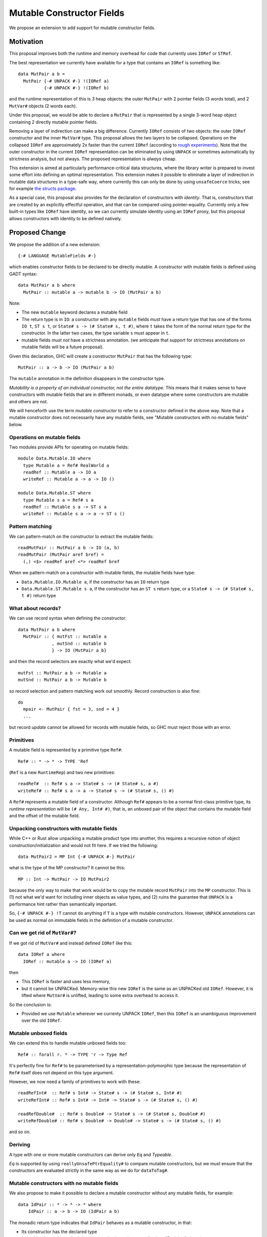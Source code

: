 .. proposal-number::

.. trac-ticket::

.. implemented::

Mutable Constructor Fields
==========================

We propose an extension to add support for mutable constructor fields.

Motivation
----------

This proposal improves both the runtime and memory overhead for code
that currently uses ``IORef`` or ``STRef``.

The best representation we currently have available for a type that
contains an ``IORef`` is something like::

  data MutPair a b =
    MutPair {-# UNPACK #-} !(IORef a)
            {-# UNPACK #-} !(IORef b)

and the runtime representation of this is 3 heap objects: the outer
``MutPair`` with 2 pointer fields (3 words total), and 2 ``MutVar#``
objects (2 words each).

Under this proposal, we would be able to declare a ``MutPair`` that is
represented by a single 3-word heap object containing 2 directly
mutable pointer fields.

Removing a layer of indirection can make a big difference.  Currently
``IORef`` consists of two objects: the outer ``IORef`` constructor and
the inner ``MutVar#`` type.  This proposal allows the two layers to be
collapsed. Operations on the collapsed ``IORef`` are approximately 2x
faster than the current ``IORef`` (according to `rough
experiments <https://gist.github.com/simonmar/d8a05797c01799abcb979aacf27164c7>`_).
Note that the outer constructor in the current ``IORef``
representation can be eliminated by using ``UNPACK`` or
sometimes automatically by strictness analysis, but not always.  The proposed
representation is *always* cheap.

This extension is aimed at particularly performance-critical data
structures, where the library writer is prepared to invest some effort
into defining an optimal representation.  This extension makes it
possible to eliminate a layer of indirection in mutable data
structures in a type-safe way, where currently this can only be done
by using ``unsafeCoerce`` tricks; see for example `the structs
package <http://hackage.haskell.org/package/structs>`_.

As a special case, this proposal also provides for the declaration of
constructors with *identity*. That is, constructors that are created
by an explicitly effectful operation, and that can be compared using
pointer-equality.  Currently only a few built-in types like ``IORef``
have identity, so we can currently simulate identity using an
``IORef`` proxy, but this proposal allows constructors with identity
to be defined natively.

Proposed Change
---------------

We propose the addition of a new extension::

  {-# LANGUAGE MutableFields #-}

which enables constructor fields to be declared to be directly
mutable. A constructor with mutable fields is defined using GADT
syntax::

  data MutPair a b where
    MutPair :: mutable a -> mutable b -> IO (MutPair a b)

Note:

- The new ``mutable`` keyword declares a mutable field
- The return type is in ``IO``: a constructor with any ``mutable``
  fields *must* have a return type that has one of the forms ``IO t``,
  ``ST s t``, or ``State# s -> (# State# s, t #)``, where ``t`` takes
  the form of the normal return type for the constructor. In the
  latter two cases, the type variable ``s`` must appear in ``t``.
- mutable fields *must not* have a strictness annotation. (we
  anticipate that support for strictness annotations on mutable fields
  will be a future proposal).

Given this declaration, GHC will create a constructor ``MutPair`` that
has the following type::

  MutPair :: a -> b -> IO (MutPair a b)

The ``mutable`` annotation in the definition disappears in the
constructor type.

*Mutability is a property of an individual constructor, not the entire
datatype*.  This means that it makes sense to have constructors with
mutable fields that are in different monads, or even datatype where
some constructors are mutable and others are not.

We will henceforth use the term *mutable constructor* to refer to a
constructor defined in the above way.  Note that a mutable constructor
does not necessarily have any mutable fields, see "Mutable constructors
with no mutable fields" below.

Operations on mutable fields
~~~~~~~~~~~~~~~~~~~~~~~~~~~~

Two modules provide APIs for operating on mutable fields::

  module Data.Mutable.IO where
    type Mutable a = Ref# RealWorld a
    readRef :: Mutable a -> IO a
    writeRef :: Mutable a -> a -> IO ()

  module Data.Mutable.ST where
    type Mutable s a = Ref# s a
    readRef :: Mutable s a -> ST s a
    writeRef :: Mutable s a -> a -> ST s ()

Pattern matching
~~~~~~~~~~~~~~~~

We can pattern-match on the constructor to extract the mutable fields::

  readMutPair :: MutPair a b -> IO (a, b)
  readMutPair (MutPair aref bref) =
    (,) <$> readRef aref <*> readRef bref

When we pattern-match on a constructor with mutable fields, the
mutable fields have type:

- ``Data.Mutable.IO.Mutable a``, if the constructor has an ``IO``
  return type
- ``Data.Mutable.ST.Mutable s a``, if the constructor has an ``ST s``
  return type, or a ``State# s -> (# State# s, t #)`` return type

What about records?
~~~~~~~~~~~~~~~~~~~

We can use record syntax when defining the constructor::

  data MutPair a b where
    MutPair :: { mutFst :: mutable a
               , mutSnd :: mutable b
               } -> IO (MutPair a b}

and then the record selectors are exactly what we'd expect::

  mutFst :: MutPair a b -> Mutable a
  mutSnd :: MutPair a b -> Mutable b

so record selection and pattern matching work out smoothly.  Record
construction is also fine::

  do
    mpair <- MutPair { fst = 3, snd = 4 }
    ...

but record *update* cannot be allowed for records with mutable fields,
so GHC must reject those with an error.

Primitives
~~~~~~~~~~

A mutable field is represented by a primitive type ``Ref#``::

  Ref# :: * -> * -> TYPE 'Ref

(``Ref`` is a new ``RuntimeRep``) and two new primitives::

  readRef#  :: Ref# s a -> State# s -> (# State# s, a #)
  writeRef# :: Ref# s a -> a -> State# s -> (# State# s, () #)

A ``Ref#`` represents a mutable field of a constructor.  Although ``Ref#``
appears to be a normal first-class primitive type, its *runtime
representation* will be ``(# Any, Int# #)``, that is, an unboxed pair
of the object that contains the mutable field and the offset of the
mutable field.

Unpacking constructors with mutable fields
~~~~~~~~~~~~~~~~~~~~~~~~~~~~~~~~~~~~~~~~~~

While C++ or Rust allow unpacking a mutable product type into another,
this requires a recursive notion of object construction/initialization
and would not fit here. If we tried the following::

  data MutPair2 = MP Int {-# UNPACK #-} MutPair

what is the type of the MP constructor? It cannot be this::

  MP :: Int -> MutPair -> IO MutPair2

because the only way to make that work would be to copy the mutable
record ``MutPair`` into the ``MP`` constructor. This is (1) not what
we'd want for including inner objects as value types, and (2) ruins
the guarantee that ``UNPACK`` is a performance hint rather than
semantically important.

So, ``{-# UNPACK #-} !T`` cannot do anything if ``T`` is a type with
mutable constructors.  However, ``UNPACK`` annotations can be used as
normal on immutable fields in the definition of a mutable constructor.

Can we get rid of ``MutVar#``?
~~~~~~~~~~~~~~~~~~~~~~~~~~~~~~

If we got rid of ``MutVar#`` and instead defined ``IORef`` like this::

  data IORef a where
    IORef :: mutable a -> IO (IORef a)

then

- This ``IORef`` is faster and uses less memory,
- but it cannot be UNPACKed. Memory-wise this new ``IORef`` is the
  same as an UNPACKed old ``IORef``.  However, it is lifted where
  ``MutVar#`` is unlifted, leading to some extra overhead to access it.

So the conclusion is:

- Provided we use ``Mutable`` wherever we currenty UNPACK ``IORef``,
  then this ``IORef`` is an unambiguous improvement over the old
  ``IORef``.

Mutable unboxed fields
~~~~~~~~~~~~~~~~~~~~~~

We can extend this to handle mutable unboxed fields too::

  Ref# :: forall r. * -> TYPE 'r -> Type Ref

It's perfectly fine for ``Ref#`` to be parameterised by a
representation-polymorphic type because the representation of ``Ref#``
itself does not depend on this type argument.

However, we now need a family of primitives to work with these::

  readRefInt#  :: Ref# s Int# -> State# s -> (# State# s, Int# #)
  writeRefInt# :: Ref# s Int# -> Int# -> State# s -> (# State# s, () #)

  readRefDouble#  :: Ref# s Double# -> State# s -> (# State# s, Double# #)
  writeRefDouble# :: Ref# s Double# -> Double# -> State# s -> (# State# s, () #)

and so on.

Deriving
~~~~~~~~

A type with one or more mutable constructors can derive only ``Eq`` and
`Typeable`.

`Eq` is supported by using ``reallyUnsafePtrEquality#`` to compare
mutable constructors, but we must ensure that the constructors are
evaluated strictly in the same way as we do for ``dataToTag#``.


Mutable constructors with no mutable fields
~~~~~~~~~~~~~~~~~~~~~~~~~~~~~~~~~~~~~~~~~~~


We also propose to make it possible to declare a mutable constructor
without any mutable fields, for example::

 data IdPair :: * -> * -> * where
     IdPair :: a -> b -> IO (IdPair a b)

The monadic return type indicates that ``IdPair`` behaves as a mutable
constructor, in that:

- Its constructor has the declared type
- It has identity, and equality is implemented using pointer equality
  (see "Deriving" above).


Core
~~~~

Constructors
^^^^^^^^^^^^

As with ordinary constructors, we need a
constructor *wrapper*, which is defined in terms of the constructor
worker::

  MutPair = \a b -> IO $ \s -> $wMutPair# a b s

where the primitive constructor ("worker") is::

  $wMutPair# :: forall a b s. a -> b -> State# s -> (# State# s, MutPair a b #)

We would generate code for the primitive constructor just like we
generate code for other constructors, taking care to add the Void
argument for the ``State#``, and generating an info table with the
correct information about the mutable fields (see "Garbage Collection"
below).

Concretely, for each mutable data constructor ``K`` (where a "mutable data
constructor" is one that is declared with at least one mutable
field), we get a constructor worker function ``$wK``,
whose type is::

  $wK :: forall xs s . t1 -> ... -> tn -> State# s -> (# State# s, K v1...vn #)

where ``K`` was defined to have the type::

  K :: forall xs s . u1 -> ... -> un -> IO (K v1...vn)

and::

  ti = w,  if ui == mutable w
     = ui, otherwise

(``t``, ``u``, ``v`` and ``w`` are types, and ``xs`` is a set of type
variables)

When ``K`` is used in a pattern in a case alternative in Core, the
types of its fields are ``x1....xn`` where::

  xi = Ref# s w, if ui == mutable w
     = ui,       otherwise

Primitives
^^^^^^^^^^

``readRef`` is implemented in terms of the primitive ``readRef#``::

  readRef :: Mutable a -> IO a
  readRef aref = IO $ \s -> readRef# aref

But what *are* these ``Ref#`` things that are extracted from the
constructor by pattern matching and seemingly passed to ``readRef#``?
The idea is that the runtime representation of ``Ref#`` is a pair of
the containing object and the offset of the mutable field. Just before
code generation, probably in the Unarise phase, we will manifest the
runtime representation of ``Ref#`` at each pattern match::

  readMutPair = \m ->
    case m of (v::Any) { MutPair aref bref ->
    let aref = (# v, 0# #) in
    let bref = (# v, 1# #) in
    readRef aref >>= \a ->
    readRef bref >>= \b ->
    return (a,b) }

and then propagate the expansion of ``aref`` and ``bref`` to all the
places they are referenced. Function arguments of type ``Ref#`` are
expanded to unboxed pairs of type ``(# Any, Int# #)``.

The ``readRef#`` primitive would be compiled inline to a single read
instruction. Similarly ``writeRef#`` would compile to a primitive write
instruction, but it would also need a memory barrier just like
``writeMutVar#``, and a GC write barrier (the equivalent of
``dirty_MUT_VAR()``).


Transformations
^^^^^^^^^^^^^^^

Because the constructor worker for a mutable constructor is a stateful
operation, GHC can no longer assume that an expression like ``$wK e1...en``
has type ``K t1...tn`` when ``K`` is a mutable constructor.  This
assumption is currently used in a couple of places:

- In Worker-wrapper, we build an expression representing the re-packed
  constructor.  Worker-wrapper would need to be either disabled
  (easiest) or adapted for mutable constructors.
- When simplifying a case expression like ``case x of y { C a b -> E
  }``, GHC creates the mapping ``y -> C a b`` when simplifying ``E``.
  We will have to avoid creating this mapping If ``C`` is a mutable
  constructor.



Runtime System
~~~~~~~~~~~~~~

Garbage collection
^^^^^^^^^^^^^^^^^^

The garbage collector needs to know that an object is mutable, and
which fields are mutable.  So we have to put this information in the
info table.  Probably:

- new ``MUT_CONSTR_CLEAN`` and ``MUT_CONSTR_DIRTY`` object types

- Each constructor with a mutable field needs two info tables: the
  CLEAN one and the DIRTY one.  From each info table we need to be
  able to get both CLEAN and DIRTY info pointers, for the GC write
  barrier.

- Representation: put the mutable fields first, before the non-mutable
  pointers.

- Store the number of mutable fields in the info table, alongside the
  number of pointers and non-pointers.  (but include the mutable
  fields in the count of pointer fields, so that RTS code that doesn't
  care about mutability can work without changes)

The GC needs to do the same CLEAN/DIRTY and non-eager promotion stuff
that it does with other mutable objects.

TODO: pin down the details of info table representation and the form
of the GC write barrier code.

Drawbacks
---------

The GC write barrier for a mutable constructor may be a little less
efficient than the write barrier for a ``MutVar#``, but this is more
than compensated for by losing a layer of indirection.

Adding new syntax has lots of costs: changes in the parser and
``HsSyn``, the renamer and typechecker, not to mention knock-on effects
on external packages: ``haskell-src-exts`` and clients of that.

Types that contain mutable fields cannot be UNPACKed into other
constructors.

Worker-wrapper doesn't work on mutable constructors, at least not
without some changes.  Perhaps this isn't so bad, since we would never
be able to eliminate the original construction of the mutable
constructor anyway.

Alternatives
------------

Don't do this :)

Unresolved Questions
--------------------

* Can we add a way to include mutable arrays in a constructor?
* It would be great to allow STM as an option in addition to IO and
  ST.  The constructor will need to store extra metadata, because
  TVar# is more complex than MutVar#.
* Can we allow strictness annotations on mutable fields?  One way to
  do this would be to add a parameter to the `Ref#` type to indicate
  if it is strict or not (or just use 2 different types), and then
  overload `readRef` and `writeRef`.
